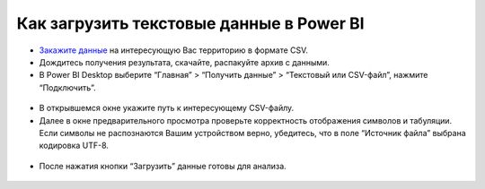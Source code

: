 .. _data_power_bi:

Как загрузить текстовые данные в Power BI
===========================

* `Закажите данные <https://data.nextgis.com/ru/>`_ на интересующую Вас территорию в формате CSV.
* Дождитесь получения результата, скачайте, распакуйте архив с данными.
* В Power BI Desktop выберите “Главная” > “Получить данные” > “Текстовый или CSV-файл”, нажмите “Подключить”. 

.. figure:: _static/power bi1.png
   :name: power bi1
   :align: center
   :width: 16cm

* В открывшемся окне укажите путь к интересующему CSV-файлу.
* Далее в окне предварительного просмотра проверьте корректность отображения символов и табуляции. Если символы не распознаются Вашим устройством верно, убедитесь, что в поле “Источник файла” выбрана кодировка UTF-8. 

.. figure:: _static/power bi2.png
   :name: power bi2
   :align: center
   :width: 16cm

* После нажатия кнопки “Загрузить” данные готовы для анализа.

.. figure:: _static/power bi3.png
   :name: power bi3
   :align: center
   :width: 16cm


